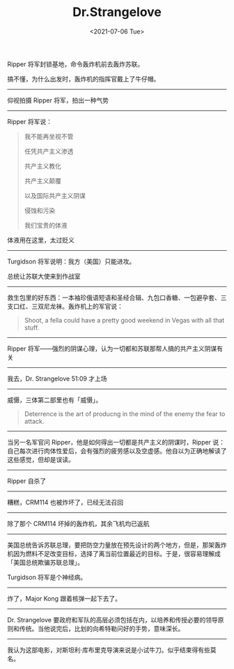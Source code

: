 #+TITLE: Dr.Strangelove
#+DATE: <2021-07-06 Tue>
#+TAGS[]: 电影

Ripper 将军封锁基地，命令轰炸机前去轰炸苏联。

搞不懂，为什么出发时，轰炸机的指挥官戴上了牛仔帽。

--------------

仰视拍摄 Ripper 将军，拍出一种气势

--------------

Ripper 将军说：

#+BEGIN_QUOTE
  我不能再坐视不管

  任凭共产主义渗透

  共产主义教化

  共产主义颠覆

  以及国际共产主义阴谋

  侵蚀和污染

  我们宝贵的体液
#+END_QUOTE

体液用在这里，太过贬义

--------------

Turgidson 将军说明：我方（美国）只能进攻。

总统让苏联大使来到作战室

--------------

救生包里的好东西：一本袖珍俄语短语和圣经合辑、九包口香糖、一包避孕套、三支口红、三双尼龙袜。轰炸机上的军官说：

#+BEGIN_QUOTE
  Shoot, a fella could have a pretty good weekend in Vegas with all that
  stuff.
#+END_QUOTE

--------------

Ripper
将军------强烈的阴谋心理，认为一切都和苏联那帮人搞的共产主义阴谋有关

--------------

我去，Dr. Strangelove 51:09 才上场

--------------

威慑，三体第二部里也有「威慑」。

#+BEGIN_QUOTE
  Deterrence is the art of producng in the mind of the enemy the fear to
  attack.
#+END_QUOTE

--------------

当另一名军官问 Ripper，他是如何得出一切都是共产主义的阴谋时，Ripper
说：自己每次进行肉体性爱后，会有强烈的疲劳感以及空虚感。他自以为正确地解读了这些感觉，但却是误读。

--------------

Ripper 自杀了

--------------

糟糕，CRM114 也被炸坏了，已经无法召回

--------------

除了那个 CRM114 坏掉的轰炸机，其余飞机均已返航

--------------

美国总统告诉苏联总理，要把防空力量放在预先设计的两个地方，但是，那架轰炸机因为燃料不足改变目标，选择了离当前位置最近的目标。于是，很容易理解成「美国总统欺骗苏联总理」。

Turgidson 将军是个神经病。

--------------

炸了，Major Kong 跟着核弹一起下去了。

--------------

Dr. Strangelove
要政府和军队的高层必须包括在内，以培养和传授必要的领导原则和传统。当他说完后，比划的向希特勒问好的手势，意味深长。

--------------

我认为这部电影，对斯坦利·库布里克导演来说是小试牛刀。似乎结束得有些莫名。
